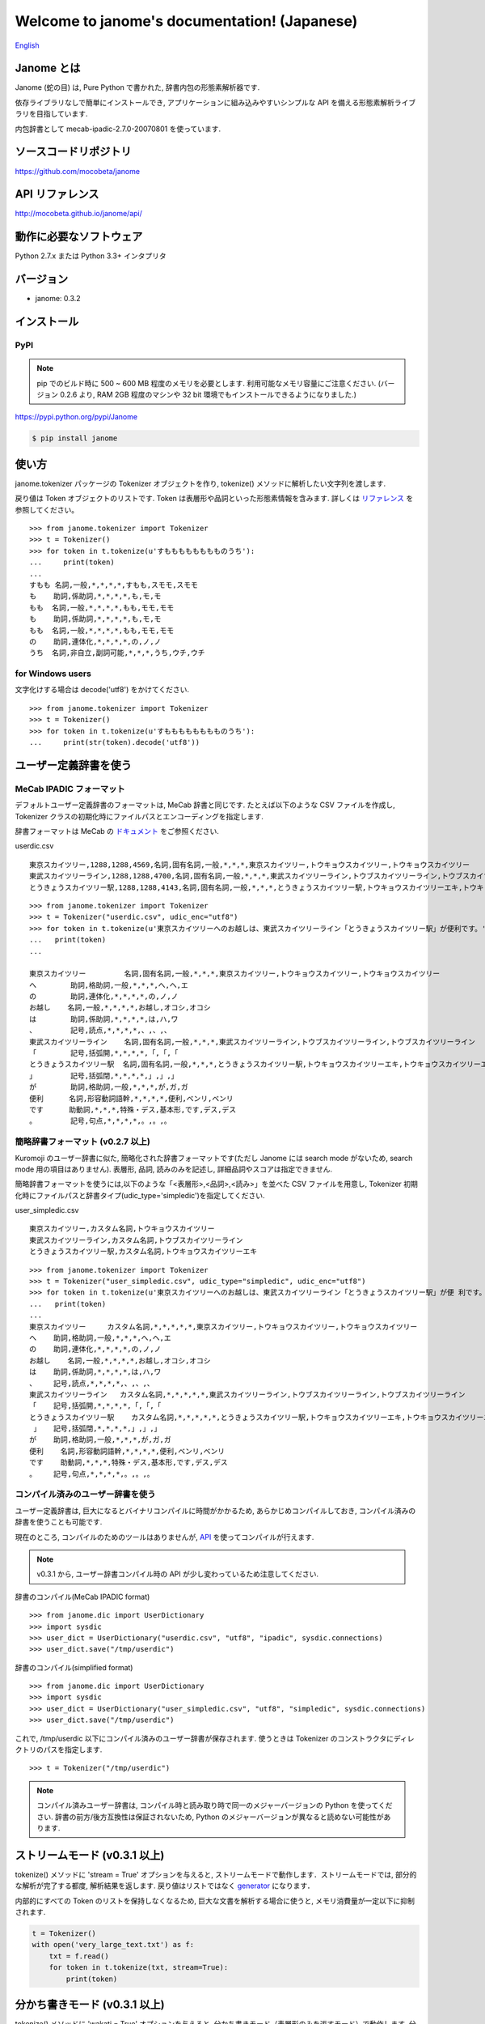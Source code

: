 .. janome documentation master file, created by
   sphinx-quickstart on Tue Apr  7 21:28:41 2015.
   You can adapt this file completely to your liking, but it should at least
   contain the root `toctree` directive.

.. role:: strike

Welcome to janome's documentation! (Japanese)
==============================================

`English <http://mocobeta.github.io/janome/en/>`_

Janome とは
-----------

Janome (蛇の目) は, Pure Python で書かれた, 辞書内包の形態素解析器です.

依存ライブラリなしで簡単にインストールでき, アプリケーションに組み込みやすいシンプルな API を備える形態素解析ライブラリを目指しています.

内包辞書として mecab-ipadic-2.7.0-20070801 を使っています.

ソースコードリポジトリ
--------------------------

`https://github.com/mocobeta/janome <https://github.com/mocobeta/janome>`_

API リファレンス
--------------------------

`http://mocobeta.github.io/janome/api/ <http://mocobeta.github.io/janome/api/>`_


動作に必要なソフトウェア
--------------------------

Python 2.7.x または Python 3.3+ インタプリタ

バージョン
-----------------

* janome: 0.3.2

インストール
---------------

PyPI
^^^^

.. note:: pip でのビルド時に 500 ~ 600 MB 程度のメモリを必要とします. 利用可能なメモリ容量にご注意ください. (バージョン 0.2.6 より, RAM 2GB 程度のマシンや 32 bit 環境でもインストールできるようになりました.)

`https://pypi.python.org/pypi/Janome <https://pypi.python.org/pypi/Janome>`_

.. code-block:: bash

  $ pip install janome


使い方
-----------

janome.tokenizer パッケージの Tokenizer オブジェクトを作り, tokenize() メソッドに解析したい文字列を渡します.

戻り値は Token オブジェクトのリストです. Token は表層形や品詞といった形態素情報を含みます. 詳しくは `リファレンス <http://mocobeta.github.io/janome/api/janome.html#janome.tokenizer.Token>`_ を参照してください。

::

  >>> from janome.tokenizer import Tokenizer
  >>> t = Tokenizer()
  >>> for token in t.tokenize(u'すもももももももものうち'):
  ...     print(token)
  ...
  すもも 名詞,一般,*,*,*,*,すもも,スモモ,スモモ
  も    助詞,係助詞,*,*,*,*,も,モ,モ
  もも  名詞,一般,*,*,*,*,もも,モモ,モモ
  も    助詞,係助詞,*,*,*,*,も,モ,モ
  もも  名詞,一般,*,*,*,*,もも,モモ,モモ
  の    助詞,連体化,*,*,*,*,の,ノ,ノ
  うち  名詞,非自立,副詞可能,*,*,*,うち,ウチ,ウチ

for Windows users
^^^^^^^^^^^^^^^^^

文字化けする場合は decode('utf8') をかけてください.

::

  >>> from janome.tokenizer import Tokenizer
  >>> t = Tokenizer()
  >>> for token in t.tokenize(u'すもももももももものうち'):
  ...     print(str(token).decode('utf8'))


ユーザー定義辞書を使う
-------------------------

MeCab IPADIC フォーマット
^^^^^^^^^^^^^^^^^^^^^^^^^^^^^^^^

デフォルトユーザー定義辞書のフォーマットは, MeCab 辞書と同じです. たとえば以下のような CSV ファイルを作成し, Tokenizer クラスの初期化時にファイルパスとエンコーディングを指定します.

辞書フォーマットは MeCab の `ドキュメント <http://taku910.github.io/mecab/dic.html>`_ をご参照ください.

userdic.csv ::

  東京スカイツリー,1288,1288,4569,名詞,固有名詞,一般,*,*,*,東京スカイツリー,トウキョウスカイツリー,トウキョウスカイツリー
  東武スカイツリーライン,1288,1288,4700,名詞,固有名詞,一般,*,*,*,東武スカイツリーライン,トウブスカイツリーライン,トウブスカイツリーライン
  とうきょうスカイツリー駅,1288,1288,4143,名詞,固有名詞,一般,*,*,*,とうきょうスカイツリー駅,トウキョウスカイツリーエキ,トウキョウスカイツリーエキ

::

  >>> from janome.tokenizer import Tokenizer
  >>> t = Tokenizer("userdic.csv", udic_enc="utf8")
  >>> for token in t.tokenize(u'東京スカイツリーへのお越しは、東武スカイツリーライン「とうきょうスカイツリー駅」が便利です。'):
  ...   print(token)
  ...

  東京スカイツリー         名詞,固有名詞,一般,*,*,*,東京スカイツリー,トウキョウスカイツリー,トウキョウスカイツリー
  へ        助詞,格助詞,一般,*,*,*,へ,ヘ,エ
  の        助詞,連体化,*,*,*,*,の,ノ,ノ
  お越し    名詞,一般,*,*,*,*,お越し,オコシ,オコシ
  は        助詞,係助詞,*,*,*,*,は,ハ,ワ
  、        記号,読点,*,*,*,*,、,、,、
  東武スカイツリーライン    名詞,固有名詞,一般,*,*,*,東武スカイツリーライン,トウブスカイツリーライン,トウブスカイツリーライン
  「        記号,括弧開,*,*,*,*,「,「,「
  とうきょうスカイツリー駅  名詞,固有名詞,一般,*,*,*,とうきょうスカイツリー駅,トウキョウスカイツリーエキ,トウキョウスカイツリーエキ
  」        記号,括弧閉,*,*,*,*,」,」,」
  が        助詞,格助詞,一般,*,*,*,が,ガ,ガ
  便利      名詞,形容動詞語幹,*,*,*,*,便利,ベンリ,ベンリ
  です      助動詞,*,*,*,特殊・デス,基本形,です,デス,デス
  。        記号,句点,*,*,*,*,。,。,。

簡略辞書フォーマット (v0.2.7 以上)
^^^^^^^^^^^^^^^^^^^^^^^^^^^^^^^^^^^^^^^^^^^^^^^^^^^^^^^^^^

Kuromoji のユーザー辞書に似た, 簡略化された辞書フォーマットです(ただし Janome には search mode がないため, search mode 用の項目はありません). 表層形, 品詞, 読みのみを記述し, 詳細品詞やスコアは指定できません.

簡略辞書フォーマットを使うには,以下のような「<表層形>,<品詞>,<読み>」を並べた CSV ファイルを用意し, Tokenizer 初期化時にファイルパスと辞書タイプ(udic_type='simpledic')を指定してください.

user_simpledic.csv ::

   東京スカイツリー,カスタム名詞,トウキョウスカイツリー
   東武スカイツリーライン,カスタム名詞,トウブスカイツリーライン
   とうきょうスカイツリー駅,カスタム名詞,トウキョウスカイツリーエキ

::

   >>> from janome.tokenizer import Tokenizer
   >>> t = Tokenizer("user_simpledic.csv", udic_type="simpledic", udic_enc="utf8")
   >>> for token in t.tokenize(u'東京スカイツリーへのお越しは、東武スカイツリーライン「とうきょうスカイツリー駅」が便 利です。'):
   ...   print(token)
   ...
   東京スカイツリー	カスタム名詞,*,*,*,*,*,東京スカイツリー,トウキョウスカイツリー,トウキョウスカイツリー
   へ    助詞,格助詞,一般,*,*,*,へ,ヘ,エ
   の    助詞,連体化,*,*,*,*,の,ノ,ノ
   お越し    名詞,一般,*,*,*,*,お越し,オコシ,オコシ
   は    助詞,係助詞,*,*,*,*,は,ハ,ワ
   、    記号,読点,*,*,*,*,、,、,、
   東武スカイツリーライン   カスタム名詞,*,*,*,*,*,東武スカイツリーライン,トウブスカイツリーライン,トウブスカイツリーライン
   「    記号,括弧開,*,*,*,*,「,「,「
   とうきょうスカイツリー駅    カスタム名詞,*,*,*,*,*,とうきょうスカイツリー駅,トウキョウスカイツリーエキ,トウキョウスカイツリーエキ
    」   記号,括弧閉,*,*,*,*,」,」,」
   が    助詞,格助詞,一般,*,*,*,が,ガ,ガ
   便利    名詞,形容動詞語幹,*,*,*,*,便利,ベンリ,ベンリ
   です    助動詞,*,*,*,特殊・デス,基本形,です,デス,デス
   。    記号,句点,*,*,*,*,。,。,。


コンパイル済みのユーザー辞書を使う
^^^^^^^^^^^^^^^^^^^^^^^^^^^^^^^^^^^

ユーザー定義辞書は, 巨大になるとバイナリコンパイルに時間がかかるため, あらかじめコンパイルしておき, コンパイル済みの辞書を使うことも可能です.

現在のところ, コンパイルのためのツールはありませんが, `API <http://mocobeta.github.io/janome/api/janome.html#janome.dic.UserDictionary>`_ を使ってコンパイルが行えます.

.. note:: v0.3.1 から, ユーザー辞書コンパイル時の API が少し変わっているため注意してください.

辞書のコンパイル(MeCab IPADIC format) ::

  >>> from janome.dic import UserDictionary
  >>> import sysdic
  >>> user_dict = UserDictionary("userdic.csv", "utf8", "ipadic", sysdic.connections)
  >>> user_dict.save("/tmp/userdic")

辞書のコンパイル(simplified format) ::

  >>> from janome.dic import UserDictionary
  >>> import sysdic
  >>> user_dict = UserDictionary("user_simpledic.csv", "utf8", "simpledic", sysdic.connections)
  >>> user_dict.save("/tmp/userdic")

これで, /tmp/userdic 以下にコンパイル済みのユーザー辞書が保存されます. 使うときは Tokenizer のコンストラクタにディレクトリのパスを指定します.

::

  >>> t = Tokenizer("/tmp/userdic")

.. note:: コンパイル済みユーザー辞書は, コンパイル時と読み取り時で同一のメジャーバージョンの Python を使ってください. 辞書の前方/後方互換性は保証されないため, Python のメジャーバージョンが異なると読めない可能性があります.

ストリームモード (v0.3.1 以上)
-------------------------------------------------------

tokenize() メソッドに 'stream = True' オプションを与えると, ストリームモードで動作します．ストリームモードでは, 部分的な解析が完了する都度, 解析結果を返します. 戻り値はリストではなく `generator <https://wiki.python.org/moin/Generators>`_ になります．

内部的にすべての Token のリストを保持しなくなるため, 巨大な文書を解析する場合に使うと, メモリ消費量が一定以下に抑制されます.

.. code-block:: python

  t = Tokenizer()
  with open('very_large_text.txt') as f:
      txt = f.read()
      for token in t.tokenize(txt, stream=True):
          print(token)


分かち書きモード (v0.3.1 以上)
--------------------------------------------------------

tokenize() メソッドに 'wakati = True' オプションを与えると, 分かち書きモード（表層形のみを返すモード）で動作します. 分かち書きモードで解析した場合の戻り値は, Token オブジェクトのリストではなく文字列 (str) のリストになります.

::

  >>> t = Tokenizer()
  >>> tokens = t.tokenize(u'分かち書きモードがつきました！', wakati=True)
  >>> tokens
  ['分かち書き', 'モード', 'が', 'つき', 'まし', 'た', '！']

分かち書きモードしか使わない場合, Tokenizer オブジェクト初期化時に 'wakati = True' オプションを与えると, 詳細品詞・読みなど, 不要なデータを辞書からロードしなくなります. 普通にすべての辞書データをロードして初期化した場合より, 少し（50MB程度）メモリ使用量が抑制されます.

::

  >>> t = Tokenizer(wakati=True)

なお, このオプションを与えて Tokenizer を初期化した場合, tokenize() メソッドは常に分かち書きモードで動作します（tokenize 時に 'wakati = False' と指定しても無視されます）.

分かち書きモードはストリームモードと併用することができます. その場合の戻り値は文字列 (str) の generator となります。

.. code-block:: python

  t = Tokenizer()
  for token in t.tokenize(txt, stream=True, wakati=True):
      print(token)


コマンドラインから使う (v0.2.6 以上, Lunux/Mac only)
--------------------------------------------------------

コマンドラインから実行可能なスクリプト janome がついています. (Linux/Mac のみ. Windows 版(bat)は少々お待ちください.)

簡単に動作を確認したいときにお使いください.

標準入力から文字列を受け取り、形態素解析を実行します. 指定できるオプションを見るには "janome -h" とタイプしてください.

::

    (env)$ janome
    猫は液体である
    猫    名詞,一般,*,*,*,*,猫,ネコ,ネコ
    は    助詞,係助詞,*,*,*,*,は,ハ,ワ
    液体  名詞,一般,*,*,*,*,液体,エキタイ,エキタイ
    で    助動詞,*,*,*,特殊・ダ,連用形,だ,デ,デ
    ある  助動詞,*,*,*,五段・ラ行アル,基本形,ある,アル,アル
    (Ctrl-C で終了)


大きな文書を解析する際の注意 (v0.2.8 以下)
---------------------------------------------------------

.. note:: 

  バージョン 0.3 では，大きな文書を解析したときにメモリを大量に消費（リーク）してしまう問題が解決されました. 内部バッファに収まらないサイズの文書が与えられた場合, 部分的に解析することでメモリ使用量を抑制しています. 
  
  この修正の影響で, 0.2 系と 0.3 系以上 では, 大きなドキュメントを解析したときの解析結果が若干異なる可能性があります. よりメモリ使用量を抑制したい場合は「ストリームモード」を使ってください. 
  
  詳しくはこちら： `[janome開発日誌] 省メモリ対応をした janome 0.3.1 をリリースしました <https://medium.com/@mocobeta/janome-release-0-3-1-3e7afd9d1de3>`_

古いバージョン(< 0.3)では, 入力全体を読んでラティスを構築するため, 入力文字列が大きくなると多くのリソースを消費します. 数十キロバイト以上の文書を解析する場合は, なるべく適度に分割して与えてください. 

よくある（かもしれない）質問
---------------------------------

Q. Tokenizer の初期化が遅いんだけど.

A. インタプリタ起動直後の, 初回の Tokenizer インスタンス生成時に, システム辞書を読み込むのですが, 現在のバージョンでは1~2秒かかる仕様です. 2回目以降はシステム辞書がすでに読み込まれているため速くなります. 今後改善していきたいのですが, 現行ではご勘弁ください. (そのため, インタプリタをしょっちゅう再起動するようなユースケースだと厳しいです.)

Q. 解析結果の精度は.

A. 辞書, 言語モデルともに MeCab のデフォルトシステム辞書をそのまま使わせていただいているため, バグがなければ, MeCab と同等の解析結果になると思います.

Q. 形態素解析の速度は.

A. 文章の長さによりますが, 手元の PC では 1 センテンスあたり数ミリ〜数十ミリ秒でした. mecab-python の10倍程度(長い文章だとそれ以上)遅い, というくらいでしょうか. 性能向上させていきたいですが, いまのところは速度を追うのがメインの目的ではないです.

Q. 実装（データ構造, アルゴリズム）について.

A. 辞書は, FST (正確には Minimal Acyclic Subsequential Transducer, `論文 <http://citeseerx.ist.psu.edu/viewdoc/summary?doi=10.1.1.24.3698>`_) を使っています. 実装は `Apache Lucene <https://lucene.apache.org/core/>`_ (Kuromoji) と `kagome <https://github.com/ikawaha/kagome>`_ を参考にさせていただきました. エンジンはオーソドックスなビタビで, ほぼ `自然言語処理の基礎 <http://www.amazon.co.jp/%E8%87%AA%E7%84%B6%E8%A8%80%E8%AA%9E%E5%87%A6%E7%90%86%E3%81%AE%E5%9F%BA%E7%A4%8E-%E5%A5%A5%E6%9D%91-%E5%AD%A6/dp/4339024511>`_ の3章だけ読んで書きました.

Janome は Lucene の単語辞書やクエリパーサで使われている FST について調べていて生まれました. もしも内部実装にご興味があれば, 以下もどうぞ.

* `Lucene FST のアルゴリズム (1) ～図解編～ <http://mocobeta-backup.tumblr.com/post/111076688132/lucene-fst-1>`_
* `Lucene FST のアルゴリズム (2) 〜実装編〜 <http://mocobeta-backup.tumblr.com/post/113693778372/lucene-fst-2>`_
* `Pyconjp2015 - Python で作って学ぶ形態素解析 <http://www.slideshare.net/tomokouchida505/pyconjp2015-python>`_

Q. Python 2 系への対応は.

A. デスヨネー. => 対応しました. janomePy2 をご利用ください. => janome 本体が Python2.7 にも対応しました.

Q. 学習器ついてないの.

A. 今のところありません.

Q. Janome ってどういう意味.

A. ikawaha さんの, Go で書かれた形態素解析器 kagome にあやかりつつ, 蛇(Python)をかけて命名しました. 日本語のJaともかかっているのは takuya-a さんに言われて気づきました :)

Q. `neologd <https://github.com/neologd/mecab-ipadic-neologd>`_ 内包版はないの.

A. やりたいです!

Q. バグ見つけた or なんか変 or 改善要望

A. `@moco_beta <https://twitter.com/moco_beta>`_ 宛につぶやくか, Github リポジトリに `Issue <https://github.com/mocobeta/janome/issues>`_ 立ててください.

For Contributors
----------------

See `https://github.com/mocobeta/janome/wiki <https://github.com/mocobeta/janome/wiki>`_

やりたいことリスト
---------------------

* 単語グラフ(ラティス)の可視化
* neologd 対応
* UniDic 対応
* N-Best パス
* API ドキュメント
* SEARCH モード (検索のリコール向上を目的としたモード)
* Lucene の Analyzer みたいに, 文字フィルタやトークンフィルタがあったら便利そう

License
------------

Licensed under Apache License 2.0 and uses the MeCab-IPADIC dictionary/statistical model.

See `LICENSE.txt <https://github.com/mocobeta/janome/blob/master/LICENSE.txt>`_ and `NOTICE.txt <https://github.com/mocobeta/janome/blob/master/NOTICE.txt>`_ for license details.


Copyright
-----------

Copyright(C) 2015, moco_beta. All rights reserved.

History
----------

* 2017.07.05 janome Version 0.3.2 リリース
* 2017.07.02 janome Version 0.3.1 リリース
* 2017.06.30 janome Version 0.3.0 リリース
* 2016.05.07 janome Vesrion 0.2.8 リリース
* 2016.03.05 janome Version 0.2.7 リリース
* 2015.10.26 janome Version 0.2.6 リリース
* 2015.05.11 janome Version 0.2.5 リリース
* 2015.05.03 janome Version 0.2.4 リリース
* 2015.05.03 janome Version 0.2.3 リリース
* 2015.04.24 janome Version 0.2.2 リリース
* 2015.04.24 janome Version 0.2.0 リリース / janomePy2 は deprecated (数日中に PyPI から削除します.)
* 2015.04.11 janome Version 0.1.4 リリース / janomePy2 0.1.4 公開
* 2015.04.08 janome Version 0.1.3 公開

詳細: `CHANGES <https://github.com/mocobeta/janome/blob/master/CHANGES.txt>`_

.. image:: bronze-25C9.png
   :alt: Badge(FISHEYE)
   :target: http://www.unicode.org/consortium/adopt-a-character.html

`このバッジについて <http://mocobeta-backup.tumblr.com/post/145913418922/u-25c9-sponsorship>`_

.. Indices and tables
.. ==================

.. * :ref:`genindex`
.. * :ref:`modindex`
.. * :ref:`search`

